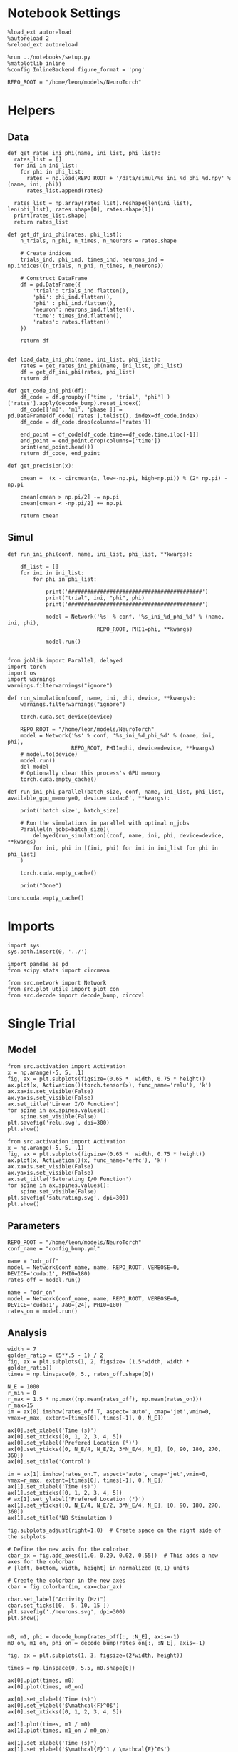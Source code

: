 #+STARTUP: fold
#+PROPERTY: header-args:ipython :results both :exports both :async yes :session odr :kernel torch

* Notebook Settings

#+begin_src ipython
  %load_ext autoreload
  %autoreload 2
  %reload_ext autoreload

  %run ../notebooks/setup.py
  %matplotlib inline
  %config InlineBackend.figure_format = 'png'

  REPO_ROOT = "/home/leon/models/NeuroTorch"
#+end_src

#+RESULTS:
: The autoreload extension is already loaded. To reload it, use:
:   %reload_ext autoreload
: Python exe
: /home/leon/mambaforge/envs/torch/bin/python

* Helpers
** Data
#+begin_src ipython
  def get_rates_ini_phi(name, ini_list, phi_list):
    rates_list = []
    for ini in ini_list:
      for phi in phi_list:
        rates = np.load(REPO_ROOT + '/data/simul/%s_ini_%d_phi_%d.npy' % (name, ini, phi))
        rates_list.append(rates)
        
    rates_list = np.array(rates_list).reshape(len(ini_list), len(phi_list), rates.shape[0], rates.shape[1])
    print(rates_list.shape)
    return rates_list  
#+end_src

#+RESULTS:

#+begin_src ipython
  def get_df_ini_phi(rates, phi_list):
      n_trials, n_phi, n_times, n_neurons = rates.shape
      
      # Create indices
      trials_ind, phi_ind, times_ind, neurons_ind = np.indices((n_trials, n_phi, n_times, n_neurons))

      # Construct DataFrame
      df = pd.DataFrame({
          'trial': trials_ind.flatten(),
          'phi': phi_ind.flatten(),
          'phi' : phi_ind.flatten(),
          'neuron': neurons_ind.flatten(),
          'time': times_ind.flatten(),
          'rates': rates.flatten()
      })

      return df

#+end_src

#+RESULTS:

#+begin_src ipython
  def load_data_ini_phi(name, ini_list, phi_list):
      rates = get_rates_ini_phi(name, ini_list, phi_list)
      df = get_df_ini_phi(rates, phi_list)
      return df
#+end_src

#+RESULTS:

#+begin_src ipython
  def get_code_ini_phi(df):
      df_code = df.groupby(['time', 'trial', 'phi'] )['rates'].apply(decode_bump).reset_index()
      df_code[['m0', 'm1', 'phase']] = pd.DataFrame(df_code['rates'].tolist(), index=df_code.index)
      df_code = df_code.drop(columns=['rates'])
      
      end_point = df_code[df_code.time==df_code.time.iloc[-1]]
      end_point = end_point.drop(columns=['time'])
      print(end_point.head())  
      return df_code, end_point  
#+end_src

#+RESULTS:

#+begin_src ipython
  def get_precision(x):

      cmean =  (x - circmean(x, low=-np.pi, high=np.pi)) % (2* np.pi) - np.pi
      
      cmean[cmean > np.pi/2] -= np.pi
      cmean[cmean < -np.pi/2] += np.pi

      return cmean
#+end_src

#+RESULTS:

** Simul

#+begin_src ipython
  def run_ini_phi(conf, name, ini_list, phi_list, **kwargs):

      df_list = []
      for ini in ini_list:
          for phi in phi_list:

              print('##########################################')
              print("trial", ini, "phi", phi)
              print('##########################################')
              
              model = Network('%s' % conf, '%s_ini_%d_phi_%d' % (name, ini, phi),
                              REPO_ROOT, PHI1=phi, **kwargs)

              model.run()

#+end_src

#+RESULTS:

#+begin_src ipython
  from joblib import Parallel, delayed
  import torch
  import os
  import warnings
  warnings.filterwarnings("ignore")

  def run_simulation(conf, name, ini, phi, device, **kwargs):
      warnings.filterwarnings("ignore")

      torch.cuda.set_device(device)

      REPO_ROOT = "/home/leon/models/NeuroTorch"
      model = Network('%s' % conf, '%s_ini_%d_phi_%d' % (name, ini, phi),
                      REPO_ROOT, PHI1=phi, device=device, **kwargs)
      # model.to(device)
      model.run()
      del model
      # Optionally clear this process's GPU memory
      torch.cuda.empty_cache()

  def run_ini_phi_parallel(batch_size, conf, name, ini_list, phi_list, available_gpu_memory=0, device='cuda:0', **kwargs):

      print('batch size', batch_size)

      # Run the simulations in parallel with optimal n_jobs
      Parallel(n_jobs=batch_size)(
          delayed(run_simulation)(conf, name, ini, phi, device=device, **kwargs)
          for ini, phi in [(ini, phi) for ini in ini_list for phi in phi_list]
      )
      
      torch.cuda.empty_cache()

      print("Done")
#+end_src

#+RESULTS:

#+begin_src ipython
  torch.cuda.empty_cache()
#+end_src

#+RESULTS:

* Imports

#+begin_src ipython
  import sys
  sys.path.insert(0, '../')

  import pandas as pd
  from scipy.stats import circmean
  
  from src.network import Network
  from src.plot_utils import plot_con
  from src.decode import decode_bump, circcvl
#+end_src

#+RESULTS:

* Single Trial
** Model

#+begin_src ipython
  from src.activation import Activation
  x = np.arange(-5, 5, .1)
  fig, ax = plt.subplots(figsize=(0.65 *  width, 0.75 * height))
  ax.plot(x, Activation()(torch.tensor(x), func_name='relu'), 'k')
  ax.xaxis.set_visible(False)
  ax.yaxis.set_visible(False)
  ax.set_title('Linear I/O Function')
  for spine in ax.spines.values():
      spine.set_visible(False)
  plt.savefig('relu.svg', dpi=300)
  plt.show()
#+end_src

#+RESULTS:
[[file:./.ob-jupyter/25c72a47fb96f9fd18c24a18346a5cb88bb22229.png]]

#+begin_src ipython
  from src.activation import Activation
  x = np.arange(-5, 5, .1)
  fig, ax = plt.subplots(figsize=(0.65 *  width, 0.75 * height))
  ax.plot(x, Activation()(x, func_name='erfc'), 'k')
  ax.xaxis.set_visible(False)
  ax.yaxis.set_visible(False)
  ax.set_title('Saturating I/O Function')
  for spine in ax.spines.values():
      spine.set_visible(False)
  plt.savefig('saturating.svg', dpi=300)
  plt.show()
#+end_src

#+RESULTS:
[[file:./.ob-jupyter/ba4e6a5dabc40bac45a143f665ccfffbfe756551.png]]

** Parameters

#+begin_src ipython
  REPO_ROOT = "/home/leon/models/NeuroTorch"
  conf_name = "config_bump.yml"
#+end_src

#+RESULTS:

#+begin_src ipython
  name = "odr_off"
  model = Network(conf_name, name, REPO_ROOT, VERBOSE=0, DEVICE='cuda:1', PHI0=180)
  rates_off = model.run()
#+end_src

#+RESULTS:

#+begin_src ipython
  name = "odr_on"
  model = Network(conf_name, name, REPO_ROOT, VERBOSE=0, DEVICE='cuda:1', Ja0=[24], PHI0=180)
  rates_on = model.run()
#+end_src

#+RESULTS:

** Analysis

#+begin_src ipython
  width = 7
  golden_ratio = (5**.5 - 1) / 2
  fig, ax = plt.subplots(1, 2, figsize= [1.5*width, width * golden_ratio])
  times = np.linspace(0, 5., rates_off.shape[0])

  N_E = 1000
  r_min = 0
  r_max = 1.5 * np.max((np.mean(rates_off), np.mean(rates_on)))
  r_max=15
  im = ax[0].imshow(rates_off.T, aspect='auto', cmap='jet',vmin=0, vmax=r_max, extent=[times[0], times[-1], 0, N_E])

  ax[0].set_xlabel('Time (s)')
  ax[0].set_xticks([0, 1, 2, 3, 4, 5])
  ax[0].set_ylabel('Prefered Location (°)')
  ax[0].set_yticks([0, N_E/4, N_E/2, 3*N_E/4, N_E], [0, 90, 180, 270, 360])
  ax[0].set_title('Control')

  im = ax[1].imshow(rates_on.T, aspect='auto', cmap='jet',vmin=0, vmax=r_max, extent=[times[0], times[-1], 0, N_E])
  ax[1].set_xlabel('Time (s)')
  ax[1].set_xticks([0, 1, 2, 3, 4, 5])
  # ax[1].set_ylabel('Prefered Location (°)')
  ax[1].set_yticks([0, N_E/4, N_E/2, 3*N_E/4, N_E], [0, 90, 180, 270, 360])
  ax[1].set_title('NB Stimulation')

  fig.subplots_adjust(right=1.0)  # Create space on the right side of the subplots

  # Define the new axis for the colorbar
  cbar_ax = fig.add_axes([1.0, 0.29, 0.02, 0.55])  # This adds a new axes for the colorbar
  # [left, bottom, width, height] in normalized (0,1) units

  # Create the colorbar in the new axes
  cbar = fig.colorbar(im, cax=cbar_ax)

  cbar.set_label("Activity (Hz)")
  cbar.set_ticks([0,  5, 10, 15 ])
  plt.savefig('./neurons.svg', dpi=300)
  plt.show()

#+end_src

#+RESULTS:
[[file:./.ob-jupyter/f937c4d8bd9d2c6af7c8a423d2fae4062d884fd9.png]]

#+begin_src ipython
  m0, m1, phi = decode_bump(rates_off[:, :N_E], axis=-1)  
  m0_on, m1_on, phi_on = decode_bump(rates_on[:, :N_E], axis=-1) 
#+end_src

#+RESULTS:

#+begin_src ipython
  fig, ax = plt.subplots(1, 3, figsize=(2*width, height))

  times = np.linspace(0, 5.5, m0.shape[0])

  ax[0].plot(times, m0)
  ax[0].plot(times, m0_on)

  ax[0].set_xlabel('Time (s)')
  ax[0].set_ylabel('$\mathcal{F}^0$')
  ax[0].set_xticks([0, 1, 2, 3, 4, 5])

  ax[1].plot(times, m1 / m0)
  ax[1].plot(times, m1_on / m0_on)

  ax[1].set_xlabel('Time (s)')
  ax[1].set_ylabel('$\mathcal{F}^1 / \mathcal{F}^0$')
  ax[1].set_xticks([0, 1, 2, 3, 4, 5])

  ax[2].plot(times, phi * 180 / np.pi)
  ax[2].plot(times, phi_on * 180 / np.pi)

  ax[2].set_xlabel('Time (s)')
  ax[2].set_ylabel('$\phi$')
  ax[2].set_yticks([-180, -90, 0, 90, 180], [0, 90, 180, 270, 360])
  ax[2].set_xticks([0, 1, 2, 3, 4, 5])
  plt.tight_layout()
  plt.show()
#+end_src

#+RESULTS:
[[file:./.ob-jupyter/56259783e2e08cd5f8a5cf64207ec5686619bc1e.png]]

#+ATTR_ORG: :width 900
#+RESULTS:

#+begin_src ipython
  smooth_off = circcvl(rates_off[-1, :N_E], windowSize=10, axis=-1)
  smooth_on = circcvl(rates_on[-1, :N_E], windowSize=10, axis=-1)

  theta = np.linspace(0, 360, rates_off.shape[-1])

  plt.plot(theta, smooth_off , 'b', label='off')
  plt.plot(theta, smooth_on, 'r', label='on')

  plt.xlabel('Prefered Location (°)')
  plt.ylabel('Rate (Hz)')
  plt.legend(frameon=0, fontsize=12)
  # plt.yticks([5, 10])
  plt.xticks([0, 90, 180, 270, 360]);
#+end_src

#+ATTR_ORG: :width 300
#+RESULTS:
[[file:./.ob-jupyter/a0f4e056c26cb30cbff26270a1064b00b53a07d6.png]]

* Multiple Trials
** Parameters

#+begin_src ipython
  REPO_ROOT = "/home/leon/models/NeuroTorch"
  conf_name = "config_bump.yml"
  n_jobs = 32
  ini_list = np.arange(0, 64)
  phi_list = [45, 90, 180]
  I1 = [0.1, 0.1]
  SIGMA1 = 1.0
#+end_src

#+RESULTS:

** Simulation

#+begin_src ipython
  name = 'dist_off'
  # run_ini_phi(conf_name, name, ini_list, phi_list)
  run_ini_phi_parallel(n_jobs, conf_name, name, ini_list, phi_list, device='cuda:0', REC_LAST_ONLY=1, I1=I1, SIGMA1=SIGMA1)
#+end_src

#+RESULTS:
: batch size 32
: Done

#+begin_src ipython 
  name = 'dist_on'
  # run_ini_phi(conf_name, name, ini_list, phi_list, Ja0=[24])
  run_ini_phi_parallel(n_jobs, conf_name, name, ini_list, phi_list, device='cuda:0', Ja0=[24], REC_LAST_ONLY=1, I1=I1, SIGMA1=SIGMA1)
#+end_src

#+RESULTS:
: batch size 32
: Done

** Load data

#+begin_src ipython
  name = 'dist_off'
  df = load_data_ini_phi(name, ini_list, phi_list)
  df_code, end_point = get_code_ini_phi(df)
#+end_src

#+RESULTS:
: (64, 3, 1, 1000)
:    trial  phi        m0        m1     phase
: 0      0    0  5.879601  5.544836  5.763794
: 1      0    1  5.888238  5.434023  5.758510
: 2      0    2  5.863462  5.461840  5.960012
: 3      1    0  5.879601  5.544836  5.763794
: 4      1    1  5.877421  5.542322  5.430148

#+begin_src ipython
  name = 'dist_on'
  df_on = load_data_ini_phi(name, ini_list, phi_list)
  df_code_on, end_point_on = get_code_ini_phi(df_on)
#+end_src

#+RESULTS:
: (64, 3, 1, 1000)
:    trial  phi        m0        m1     phase
: 0      0    0  8.378881  6.448724  6.073249
: 1      0    1  8.380089  6.449301  6.016002
: 2      0    2  8.379140  6.441780  6.203864
: 3      1    0  8.378881  6.448724  6.073249
: 4      1    1  8.380089  6.449301  6.016002

#+begin_src ipython
  end_point.phi[end_point.phi==0] = 45
  end_point.phi[end_point.phi==1] = 90
  end_point.phi[end_point.phi==2] = 180

  end_point_on.phi[end_point_on.phi==0] = 45
  end_point_on.phi[end_point_on.phi==1] = 90
  end_point_on.phi[end_point_on.phi==2] = 180
#+end_src

#+RESULTS:

#+begin_src ipython
  end_point['accuracy'] = (end_point.phase - end_point.phi * np.pi / 180)
  end_point['precision'] = end_point.groupby(['phi'], group_keys=False)['phase'].apply(get_precision)

  end_point_on['accuracy'] = (end_point_on.phase - end_point_on.phi * np.pi / 180) 
  end_point_on['precision'] = end_point_on.groupby(['phi'], group_keys=False)['phase'].apply(get_precision)
#+end_src

#+RESULTS:

#+begin_src ipython
   fig, ax = plt.subplots(1, 2, figsize=(1.5 * width, height))

   sns.lineplot(end_point, x='phi', y=end_point['accuracy'].abs() * 180 / np.pi, marker='o', ax=ax[0], err_style='bars')
   sns.lineplot(end_point_on, x='phi', y=end_point_on['accuracy'].abs() * 180 / np.pi, marker='o', ax=ax[0], err_style='bars')
   ax[0].set_xticks([0, 1, 2 ], [45, 90, 180])
   ax[0].set_xlabel('Distance btw S1 and S2')
   ax[0].set_ylabel('Error (°)')

   sns.lineplot(end_point, x='phi', y=end_point['precision'].abs() * 180 / np.pi, marker='o', ax=ax[1], err_style='bars')
   sns.lineplot(end_point_on, x='phi', y=end_point_on['precision'].abs() * 180 / np.pi, marker='o', ax=ax[1], err_style='bars')
   ax[1].set_xticks([0, 1, 2], [45, 90, 180])
   ax[1].set_xlabel('Distance btw S1 and S2')
   ax[1].set_ylabel('Angular Deviation (°)')

  plt.show()
#+end_src
#+RESULTS:
[[file:./.ob-jupyter/d365c90ea458c99cde451334dff3831c6c877b12.png]]

#+begin_src ipython

#+end_src

#+RESULTS:

